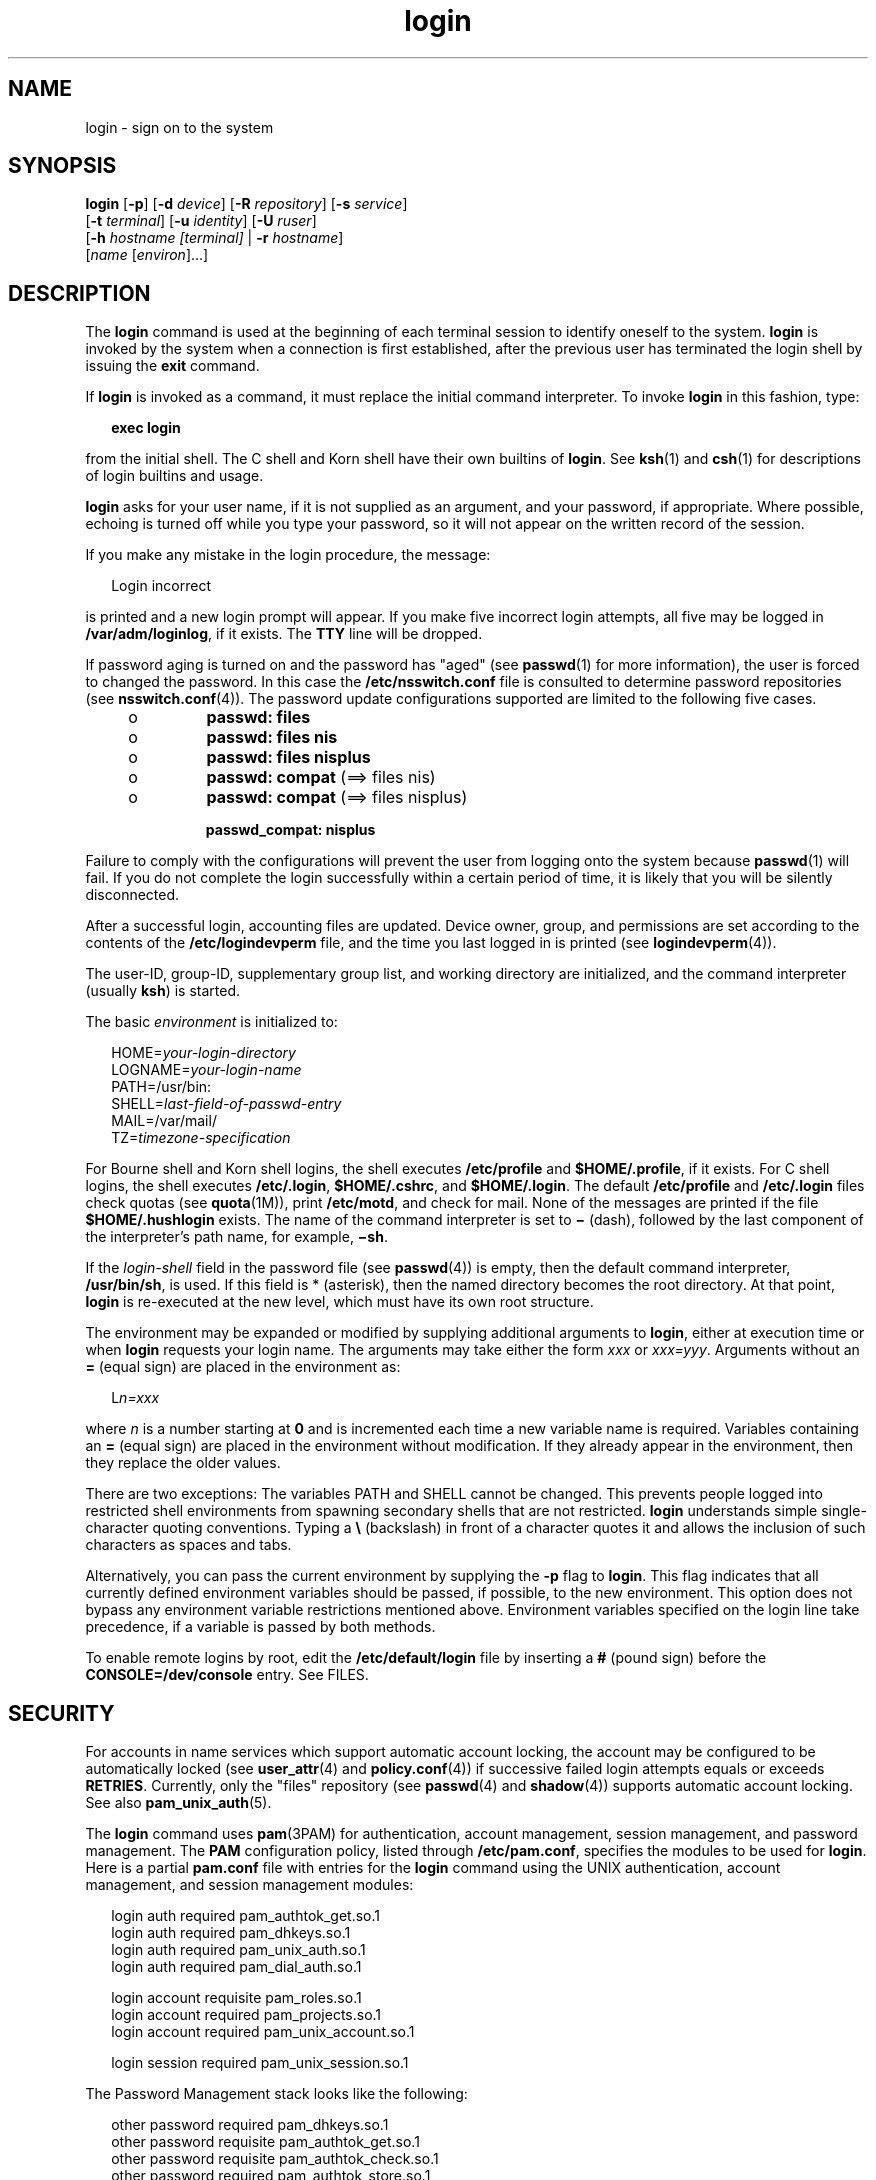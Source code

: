 '\" te
.\" CDDL HEADER START
.\"
.\" The contents of this file are subject to the terms of the
.\" Common Development and Distribution License (the "License").  
.\" You may not use this file except in compliance with the License.
.\"
.\" You can obtain a copy of the license at usr/src/OPENSOLARIS.LICENSE
.\" or http://www.opensolaris.org/os/licensing.
.\" See the License for the specific language governing permissions
.\" and limitations under the License.
.\"
.\" When distributing Covered Code, include this CDDL HEADER in each
.\" file and include the License file at usr/src/OPENSOLARIS.LICENSE.
.\" If applicable, add the following below this CDDL HEADER, with the
.\" fields enclosed by brackets "[]" replaced with your own identifying
.\" information: Portions Copyright [yyyy] [name of copyright owner]
.\"
.\" CDDL HEADER END
.\" Copyright (C) 2005, Sun Microsystems, Inc. All Rights Reserved
.TH login 1 "24 May 2005" "SunOS 5.11" "User Commands"
.SH NAME
login \- sign on to the system
.SH SYNOPSIS
.LP
.nf
\fBlogin\fR [\fB-p\fR] [\fB-d\fR \fIdevice\fR] [\fB-R\fR \fIrepository\fR] [\fB-s\fR \fIservice\fR] 
    [\fB-t\fR \fIterminal\fR] [\fB-u\fR \fIidentity\fR] [\fB-U\fR \fIruser\fR] 
    [\fB-h\fR \fIhostname\fR\fI [terminal]\fR | \fB-r\fR \fIhostname\fR] 
    [\fIname\fR [\fIenviron\fR]...]
.fi

.SH DESCRIPTION
.LP
The \fBlogin\fR command is used at the beginning of each terminal session to identify oneself to the system. \fBlogin\fR is invoked by the system when a connection is first established, after the previous user has terminated the login shell by issuing the \fBexit\fR command.
.LP
If \fBlogin\fR is invoked as a command, it must replace the initial command interpreter. To invoke \fBlogin\fR in this fashion, type:
.sp
.in +2
.nf
\fBexec login\fR
.fi
.in -2
.sp

.LP
from the initial shell. The C shell and Korn shell have their own builtins of \fBlogin\fR. See \fBksh\fR(1) and \fBcsh\fR(1) for descriptions of login builtins and usage.
.LP
\fBlogin\fR asks for your user name, if it is not supplied as an argument, and your password, if appropriate. Where possible, echoing is turned off while you type your password, so it will not appear on the written record of the session.
.LP
If you make any mistake in the login procedure, the message:
.sp
.in +2
.nf
Login incorrect
.fi
.in -2
.sp

.LP
is printed and a new login prompt will appear. If you make five incorrect login attempts, all five may be logged in \fB/var/adm/loginlog\fR, if it exists. The \fBTTY\fR line will be dropped.
.LP
If password aging is turned on and the password has "aged" (see \fBpasswd\fR(1) for more information), the user is forced to changed the password. In this case the \fB/etc/nsswitch.conf\fR file is consulted to determine password repositories (see \fBnsswitch.conf\fR(4)). The password update configurations supported are limited to the following
five cases.
.RS +4
.TP
.ie t \(bu
.el o
\fBpasswd: files\fR
.RE
.RS +4
.TP
.ie t \(bu
.el o
\fBpasswd: files nis\fR
.RE
.RS +4
.TP
.ie t \(bu
.el o
\fBpasswd: files nisplus\fR
.RE
.RS +4
.TP
.ie t \(bu
.el o
\fBpasswd: compat\fR (==> files nis)
.RE
.RS +4
.TP
.ie t \(bu
.el o
\fBpasswd: compat\fR (==> files nisplus)
.sp
\fBpasswd_compat: nisplus\fR
.RE
.LP
Failure to comply with the configurations will prevent the user from logging onto the system because \fBpasswd\fR(1) will fail. If you do not complete the login successfully within a certain
period of time, it is likely that you will be silently disconnected.
.LP
After a successful login, accounting files are updated. Device owner, group, and permissions are set according to the contents of the \fB/etc/logindevperm\fR file, and the time you last logged in is printed (see \fBlogindevperm\fR(4)).
.LP
The user-ID, group-ID, supplementary group list, and working directory are initialized, and the command interpreter (usually \fBksh\fR) is started.
.LP
The basic \fIenvironment\fR is initialized to:
.sp
.in +2
.nf
HOME=\fIyour-login-directory\fR
LOGNAME=\fIyour-login-name\fR
PATH=/usr/bin:
SHELL=\fIlast-field-of-passwd-entry\fR
MAIL=/var/mail/
TZ=\fItimezone-specification\fR
.fi
.in -2

.LP
For Bourne shell and Korn shell logins, the shell executes \fB/etc/profile\fR and \fB$HOME/.profile\fR, if it exists. For C shell logins, the shell executes \fB/etc/.login\fR, \fB$HOME/.cshrc\fR, and \fB$HOME/.login\fR. The
default \fB/etc/profile\fR and \fB/etc/.login\fR files check quotas (see \fBquota\fR(1M)), print \fB/etc/motd\fR, and check
for mail. None of the messages are printed if the file \fB$HOME/.hushlogin \fR exists. The name of the command interpreter is set to \fB\(mi\fR (dash), followed by the last component of the interpreter's path name, for example, \fB\(mish\fR\&.
.LP
If the \fIlogin-shell\fR field in the password file (see \fBpasswd\fR(4)) is empty, then the default command interpreter, \fB/usr/bin/sh\fR, is used. If this field is * (asterisk), then the named directory becomes the root directory. At that point, \fBlogin\fR is re-executed at the new level, which must have its own root structure.
.LP
The environment may be expanded or modified by supplying additional arguments to \fBlogin\fR, either at execution time or when \fBlogin\fR requests your login name. The arguments may take either the form \fIxxx\fR or \fIxxx=yyy\fR.
Arguments without an \fB=\fR (equal sign) are placed in the environment as:
.sp
.in +2
.nf
L\fIn=xxx\fR
.fi
.in -2
.sp

.LP
where \fIn\fR is a number starting at \fB0\fR and is incremented each time a new variable name is required. Variables containing an \fB=\fR (equal sign) are placed in the environment without modification. If they already appear in the environment, then
they replace the older values.
.LP
There are two exceptions: The variables PATH and SHELL cannot be changed. This prevents people logged into restricted shell environments from spawning secondary shells that are not restricted. \fBlogin\fR understands simple single-character quoting conventions.
Typing a \fB\e\fR\| (backslash) in front of a character quotes it and allows the inclusion of such characters as spaces and tabs.
.LP
Alternatively, you can pass the current environment by supplying the \fB-p\fR flag to \fBlogin\fR. This flag indicates that all currently defined environment variables should be passed, if possible, to the new environment. This option does not bypass any environment variable
restrictions mentioned above. Environment variables specified on the login line take precedence, if a variable is passed by both methods.
.LP
To enable remote logins by root, edit the \fB/etc/default/login\fR file by inserting a \fB#\fR (pound sign) before the \fBCONSOLE=/dev/console\fR entry. See FILES.
.SH SECURITY
.LP
For accounts in name services which support automatic account locking, the account may be configured to be automatically locked (see \fBuser_attr\fR(4) and \fBpolicy.conf\fR(4)) if successive failed login attempts equals or exceeds \fBRETRIES\fR.  Currently, only the "files" repository (see \fBpasswd\fR(4) and \fBshadow\fR(4)) supports automatic account
locking. See also \fBpam_unix_auth\fR(5).
.LP
The \fBlogin\fR command uses \fBpam\fR(3PAM) for authentication, account management, session management, and password management. The \fBPAM\fR configuration policy, listed through \fB/etc/pam.conf\fR, specifies the modules to be used for \fBlogin\fR. Here is a partial \fBpam.conf\fR file with entries for the \fBlogin\fR command using the UNIX authentication, account management,
and session management modules:
.sp
.in +2
.nf
login  auth       required  pam_authtok_get.so.1
login  auth       required  pam_dhkeys.so.1
login  auth       required  pam_unix_auth.so.1
login  auth       required  pam_dial_auth.so.1

login  account    requisite pam_roles.so.1
login  account    required  pam_projects.so.1
login  account    required  pam_unix_account.so.1

login  session    required  pam_unix_session.so.1
.fi
.in -2

.LP
The Password Management stack looks like the following:
.sp
.in +2
.nf
other  password   required   pam_dhkeys.so.1
other  password   requisite  pam_authtok_get.so.1
other  password   requisite  pam_authtok_check.so.1
other  password   required   pam_authtok_store.so.1
.fi
.in -2

.LP
If there are no entries for the service, then the entries for the "other" service will be used. If multiple authentication modules are listed, then the user may be prompted for multiple passwords.
.LP
When \fBlogin\fR is invoked through \fBrlogind\fR or \fBtelnetd\fR, the service name used by \fBPAM\fR is \fBrlogin\fR or \fBtelnet\fR, respectively.
.SH OPTIONS
.LP
The following options are supported:
.sp
.ne 2
.mk
.na
\fB\fB-d\fR \fIdevice\fR \fR
.ad
.RS 28n
.rt  
\fBlogin\fR accepts a device option, \fIdevice\fR. \fIdevice\fR is taken to be the path name of the \fBTTY\fR port \fBlogin\fR is to operate on. The use of the device option can be expected to improve \fBlogin\fR performance, since \fBlogin\fR will not need to call \fBttyname\fR(3C). The \fB-d\fR option is available only to users whose \fBUID\fR and effective \fBUID\fR are root. Any other attempt to use \fB-d\fR will cause \fBlogin\fR to quietly exit.
.RE

.sp
.ne 2
.mk
.na
\fB\fB-h\fR \fIhostname\fR [\fI terminal\fR ]\fR
.ad
.RS 28n
.rt  
Used by \fBin.telnetd\fR(1M)
to pass information about the remote host and terminal type.
.sp
Terminal type as a second argument to the \fB-h\fR option should not start with a hyphen (\fB-\fR). 
.RE

.sp
.ne 2
.mk
.na
\fB\fB-p\fR \fR
.ad
.RS 28n
.rt  
Used to pass environment variables to the login shell.
.RE

.sp
.ne 2
.mk
.na
\fB\fB-r\fR \fIhostname\fR \fR
.ad
.RS 28n
.rt  
Used by \fBin.rlogind\fR(1M) to pass information about the remote
host.
.RE

.sp
.ne 2
.mk
.na
\fB\fB-R\fR \fIrepository\fR\fR
.ad
.RS 28n
.rt  
Used to specify the \fBPAM\fR repository that should be used to tell \fBPAM\fR about the "\fBidentity\fR" (see option \fB-u\fR below). If no "\fBidentity\fR" information is passed, the repository is not used.
.RE

.sp
.ne 2
.mk
.na
\fB\fB-s\fR \fIservice\fR\fR
.ad
.RS 28n
.rt  
Indicates the \fBPAM\fR service name that should be used. Normally, this argument is not necessary and is used only for specifying alternative \fBPAM\fR service names. For example: "\fBktelnet\fR" for the Kerberized telnet process.
.RE

.sp
.ne 2
.mk
.na
\fB\fB-u\fR \fIidentity\fR\fR
.ad
.RS 28n
.rt  
Specifies the "\fBidentity\fR" string associated with the user who is being authenticated. This will usually \fInot\fR be the same as that user's Unix login name. For
Kerberized login sessions, this will be the Kerberos principal name associated with the user.
.RE

.sp
.ne 2
.mk
.na
\fB\fB-U\fR \fIruser\fR\fR
.ad
.RS 28n
.rt  
Indicates the name of the person attempting to login on the remote side of the rlogin connection. When \fBin.rlogind\fR(1M) is operating in Kerberized mode, that daemon will process the terminal and remote user name  information prior to invoking \fBlogin\fR, so the "\fBruser\fR" data is indicated using this command line parameter. Normally
(non-Kerberos authenticated \fBrlogin\fR), the \fBlogin\fR daemon will read the remote user information from the client.
.RE

.SH EXIT STATUS
.LP
The following exit values are returned:
.sp
.ne 2
.mk
.na
\fB\fB0\fR \fR
.ad
.RS 12n
.rt  
Successful operation.
.RE

.sp
.ne 2
.mk
.na
\fBnon-zero\fR
.ad
.RS 12n
.rt  
Error.
.RE

.SH FILES
.sp
.ne 2
.mk
.na
\fB\fB$HOME/.cshrc\fR \fR
.ad
.RS 24n
.rt  
initial commands for each csh
.RE

.sp
.ne 2
.mk
.na
\fB\fB$HOME/.hushlogin\fR \fR
.ad
.RS 24n
.rt  
suppresses login messages
.RE

.sp
.ne 2
.mk
.na
\fB\fB$HOME/.login\fR \fR
.ad
.RS 24n
.rt  
user's login commands for csh
.RE

.sp
.ne 2
.mk
.na
\fB\fB$HOME/.profile\fR \fR
.ad
.RS 24n
.rt  
user's login commands for sh and ksh
.RE

.sp
.ne 2
.mk
.na
\fB\fB$HOME/.rhosts\fR \fR
.ad
.RS 24n
.rt  
private list of trusted hostname/username combinations
.RE

.sp
.ne 2
.mk
.na
\fB\fB/etc/.login\fR \fR
.ad
.RS 24n
.rt  
system-wide csh login commands
.RE

.sp
.ne 2
.mk
.na
\fB\fB/etc/issue\fR\fR
.ad
.RS 24n
.rt  
issue or project identification
.RE

.sp
.ne 2
.mk
.na
\fB\fB/etc/logindevperm\fR \fR
.ad
.RS 24n
.rt  
login-based device permissions
.RE

.sp
.ne 2
.mk
.na
\fB\fB/etc/motd\fR \fR
.ad
.RS 24n
.rt  
message-of-the-day
.RE

.sp
.ne 2
.mk
.na
\fB\fB/etc/nologin\fR \fR
.ad
.RS 24n
.rt  
message displayed to users attempting to login during machine shutdown
.RE

.sp
.ne 2
.mk
.na
\fB\fB/etc/passwd\fR \fR
.ad
.RS 24n
.rt  
password file
.RE

.sp
.ne 2
.mk
.na
\fB\fB/etc/profile\fR \fR
.ad
.RS 24n
.rt  
system-wide sh and ksh login commands
.RE

.sp
.ne 2
.mk
.na
\fB\fB/etc/shadow\fR \fR
.ad
.RS 24n
.rt  
list of users' encrypted passwords
.RE

.sp
.ne 2
.mk
.na
\fB\fB/usr/bin/sh\fR \fR
.ad
.RS 24n
.rt  
user's default command interpreter
.RE

.sp
.ne 2
.mk
.na
\fB\fB/var/adm/lastlog\fR \fR
.ad
.RS 24n
.rt  
time of last login
.RE

.sp
.ne 2
.mk
.na
\fB\fB/var/adm/loginlog\fR \fR
.ad
.RS 24n
.rt  
record of failed login attempts
.RE

.sp
.ne 2
.mk
.na
\fB\fB/var/adm/utmpx\fR \fR
.ad
.RS 24n
.rt  
accounting
.RE

.sp
.ne 2
.mk
.na
\fB\fB/var/adm/wtmpx\fR \fR
.ad
.RS 24n
.rt  
accounting
.RE

.sp
.ne 2
.mk
.na
\fB\fB/var/mail/\fR\fIyour-name\fR \fR
.ad
.RS 24n
.rt  
mailbox for user \fIyour-name\fR
.RE

.sp
.ne 2
.mk
.na
\fB\fB/etc/default/login\fR \fR
.ad
.RS 24n
.rt  
Default value can be set for the following flags in \fB/etc/default/login\fR. Default values are specified as comments in the \fB/etc/default/login\fR file, for example, \fBTIMEZONE=EST5EDT\fR.
.sp
.ne 2
.mk
.na
\fB\fBTIMEZONE\fR \fR
.ad
.RS 24n
.rt  
Sets the TZ environment variable of the shell (see \fBenviron\fR(5)).
.RE

.sp
.ne 2
.mk
.na
\fB\fBHZ\fR \fR
.ad
.RS 24n
.rt  
Sets the HZ environment variable of the shell.
.RE

.sp
.ne 2
.mk
.na
\fB\fBULIMIT\fR \fR
.ad
.RS 24n
.rt  
Sets the file size limit for the login. Units are disk blocks.  Default is zero (no limit).
.RE

.sp
.ne 2
.mk
.na
\fB\fBCONSOLE\fR \fR
.ad
.RS 24n
.rt  
If set, root can login on that device only. This will not prevent execution of remote commands with \fBrsh\fR(1). Comment out this
line to allow login by root.
.RE

.sp
.ne 2
.mk
.na
\fB\fBPASSREQ\fR \fR
.ad
.RS 24n
.rt  
Determines if login requires a non-null password.
.RE

.sp
.ne 2
.mk
.na
\fB\fBALTSHELL\fR \fR
.ad
.RS 24n
.rt  
Determines if login should set the SHELL environment variable.
.RE

.sp
.ne 2
.mk
.na
\fB\fBPATH\fR \fR
.ad
.RS 24n
.rt  
Sets the initial shell PATH variable.
.RE

.sp
.ne 2
.mk
.na
\fB\fBSUPATH\fR \fR
.ad
.RS 24n
.rt  
Sets the initial shell PATH variable for root.
.RE

.sp
.ne 2
.mk
.na
\fB\fBTIMEOUT\fR \fR
.ad
.RS 24n
.rt  
Sets the number of seconds (between \fB0\fR and \fB900\fR) to wait before abandoning a login session.
.RE

.sp
.ne 2
.mk
.na
\fB\fBUMASK\fR \fR
.ad
.RS 24n
.rt  
Sets the initial shell file creation mode mask. See \fBumask\fR(1).
.RE

.sp
.ne 2
.mk
.na
\fB\fBSYSLOG\fR \fR
.ad
.RS 24n
.rt  
Determines whether the \fBsyslog\fR(3C) \fBLOG_AUTH\fR facility
should be used to log all root logins at level \fBLOG_NOTICE\fR and multiple failed login attempts at\fBLOG_CRIT\fR.
.RE

.sp
.ne 2
.mk
.na
\fB\fBDISABLETIME\fR \fR
.ad
.RS 24n
.rt  
If present, and greater than zero, the number of seconds that \fBlogin\fR will wait after \fBRETRIES\fR failed attempts or the \fBPAM \fRframework returns \fBPAM_ABORT\fR. Default
is \fB20\fR seconds. Minimum is \fB0\fR seconds. No maximum is imposed.
.RE

.sp
.ne 2
.mk
.na
\fB\fBSLEEPTIME\fR \fR
.ad
.RS 24n
.rt  
If present, sets the number of seconds to wait before the login failure message is printed to the screen. This is for any login failure other than \fBPAM_ABORT\fR. Another login attempt is allowed, providing \fBRETRIES\fR has not been reached or the \fBPAM\fR framework is returned \fBPAM_MAXTRIES\fR. Default is \fB4\fR seconds. Minimum is \fB0\fR seconds. Maximum is \fB5\fR seconds.
.sp
Both \fBsu\fR(1M) and \fBsulogin\fR(1M)
are affected by the value of \fBSLEEPTIME\fR.
.RE

.sp
.ne 2
.mk
.na
\fB\fBRETRIES\fR \fR
.ad
.RS 24n
.rt  
Sets the number of retries for logging in (see \fBpam\fR(3PAM)). The default is 5. The maximum number
of retries is 15. For accounts configured with automatic locking (see \fBSECURITY\fR above), the account is locked and \fBlogin\fR exits. If automatic locking has not been configured, \fBlogin\fR exits without locking the account.
.RE

.sp
.ne 2
.mk
.na
\fB\fBSYSLOG_FAILED_LOGINS\fR\fR
.ad
.RS 24n
.rt  
Used to determine how many failed login attempts will be allowed by the system before a failed login message is logged, using the \fBsyslog\fR(3C) \fBLOG_NOTICE\fR facility. For example, if the variable is set to \fB0\fR, \fBlogin\fR will log \fIall\fR failed login attempts.
.RE

.RE

.SH ATTRIBUTES
.LP
See \fBattributes\fR(5) for descriptions of the following attributes:
.sp

.sp
.TS
tab() box;
cw(2.75i) |cw(2.75i) 
lw(2.75i) |lw(2.75i) 
.
ATTRIBUTE TYPEATTRIBUTE VALUE
_
AvailabilitySUNWcsu
_
Interface StabilityEvolving
.TE

.SH SEE ALSO
.LP
\fBcsh\fR(1), \fBexit\fR(1), \fBksh\fR(1), \fBmail\fR(1), \fBmailx\fR(1), \fBnewgrp\fR(1), \fBpasswd\fR(1), \fBrlogin\fR(1), \fBrsh\fR(1), \fBsh\fR(1), \fBshell_builtins\fR(1), \fBtelnet\fR(1), \fBumask\fR(1), \fBin.rlogind\fR(1M), \fBin.telnetd\fR(1M), \fBlogins\fR(1M), \fBquota\fR(1M), \fBsu\fR(1M), \fBsulogin\fR(1M), \fBsyslogd\fR(1M), \fBuseradd\fR(1M), \fBuserdel\fR(1M), \fBpam\fR(3PAM), \fBrcmd\fR(3SOCKET), \fBsyslog\fR(3C), \fBttyname\fR(3C), \fBauth_attr\fR(4), \fBexec_attr\fR(4), \fBhosts.equiv\fR(4), \fBissue\fR(4), \fBlogindevperm\fR(4), \fBloginlog\fR(4), \fBnologin\fR(4), \fBnsswitch.conf\fR(4), \fBpam.conf\fR(4), \fBpasswd\fR(4), \fBpolicy.conf\fR(4), \fBprofile\fR(4), \fBshadow\fR(4), \fBuser_attr\fR(4), \fButmpx\fR(4), \fBwtmpx\fR(4), \fBattributes\fR(5), \fBenviron\fR(5), \fBpam_unix_account\fR(5), \fBpam_unix_auth\fR(5), \fBpam_unix_session\fR(5), \fBpam_authtok_check\fR(5), \fBpam_authtok_get\fR(5), \fBpam_authtok_store\fR(5), \fBpam_dhkeys\fR(5), \fBpam_passwd_auth\fR(5), \fBtermio\fR(7I)
.SH DIAGNOSTICS
.sp
.ne 2
.mk
.na
\fB\fBLogin incorrect\fR  \fR
.ad
.sp .6
.RS 4n
The user name or the password cannot be matched.
.RE

.sp
.ne 2
.mk
.na
\fB\fBNot on system console\fR \fR
.ad
.sp .6
.RS 4n
Root login denied. Check the \fBCONSOLE\fR setting in \fB/etc/default/login\fR.
.RE

.sp
.ne 2
.mk
.na
\fB\fBNo directory! Logging in with home=/\fR \fR
.ad
.sp .6
.RS 4n
The user's home directory named in the \fBpasswd\fR(4) database cannot
be found or has the wrong permissions.  Contact your system administrator.
.RE

.sp
.ne 2
.mk
.na
\fB\fBNo shell\fR \fR
.ad
.sp .6
.RS 4n
Cannot execute the shell named in the \fBpasswd\fR(4) database. Contact your system administrator.
.RE

.sp
.ne 2
.mk
.na
\fB\fBNO LOGINS: System going down in \fR\fIN\fR \fBminutes\fR\fR
.ad
.sp .6
.RS 4n
The machine is in the process of being shut down and logins have been disabled.
.RE

.SH WARNINGS
.LP
Users with a \fBUID\fR greater than 76695844 are not subject to password aging, and the system does not record their last login time.
.LP
If you use the \fBCONSOLE\fR setting to disable root logins, you should arrange that remote command execution by root is also disabled. See \fBrsh\fR(1), \fBrcmd\fR(3SOCKET), and \fBhosts.equiv\fR(4)
for further details.
.SH NOTES
.LP
The \fBpam_unix\fR(5) module is no longer supported. Similar functionality is provided by \fBpam_unix_account\fR(5), \fBpam_unix_auth\fR(5), \fBpam_unix_session\fR(5), \fBpam_authtok_check\fR(5), \fBpam_authtok_get\fR(5), \fBpam_authtok_store\fR(5), \fBpam_dhkeys\fR(5), and \fBpam_passwd_auth\fR(5).
